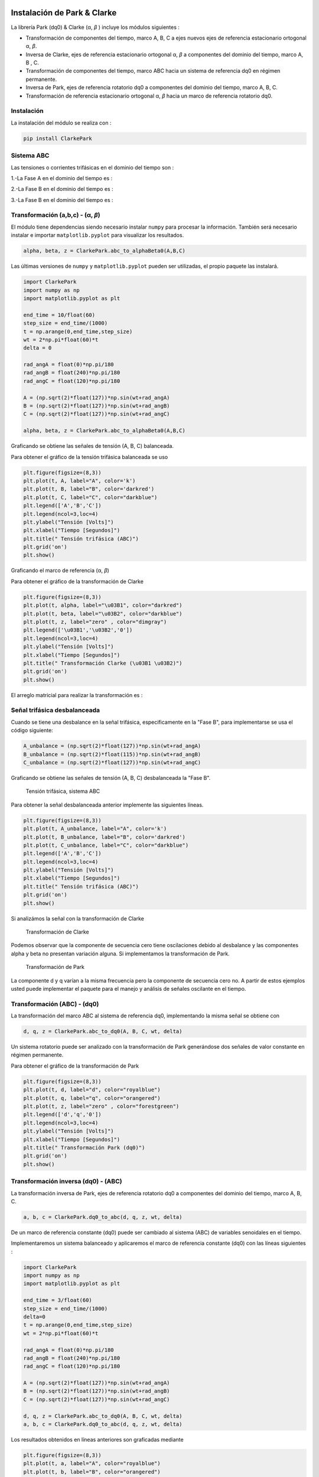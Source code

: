 | |image1| |image2| |image3| |image4| |image5|

.. _header-n2:

Instalación de Park & Clarke
============================

La librería Park (dq0) & Clarke (α, *β* ) incluye los módulos siguientes :

-  Transformación de componentes del tiempo, marco A, B, C a ejes nuevos
   ejes de referencia estacionario ortogonal α, *β*.

-  Inversa de Clarke, ejes de referencia estacionario ortogonal α, *β* a
   componentes del dominio del tiempo, marco A, B , C.

-  Transformación de componentes del tiempo, marco ABC hacia un sistema
   de referencia dq0 en régimen permanente.

-  Inversa de Park, ejes de referencia rotatorio dq0 a componentes del
   dominio del tiempo, marco A, B, C.

-  Transformación de referencia estacionario ortogonal α, *β* hacia un
   marco de referencia rotatorio dq0.

.. _header-n15:

Instalación
-----------

La instalación del módulo se realiza con :

.. code:: python

   pip install ClarkePark

.. _header-n18:


Sistema ABC
-----------
Las tensiones o corrientes trifásicas en el dominio del tiempo son :

1.-La Fase A en el dominio del tiempo es  :

.. math::
   :nowrap:
   
   \begin{eqnarray}
   \begin{matrix}
      V_{A} = V_{m} \sin \left (\omega t+0  \right )
    \end{matrix}
    \end{eqnarray}
 
2.-La Fase B en el dominio del tiempo es  :

.. math::
   :nowrap:
  
   \begin{eqnarray}
   \begin{matrix}
      V_{B} = V_{m} \sin \left (\omega t+240  \right )
    \end{matrix}
    \end{eqnarray}    
 
3.-La Fase B en el dominio del tiempo es  :

.. math::
   :nowrap:
  
   \begin{eqnarray}
   \begin{matrix}
      V_{C} = V_{m} \sin \left (\omega t+120  \right )
    \end{matrix}   
    \end{eqnarray}   

Transformación (a,b,c) - (α, *β*)
---------------------------------

El módulo tiene dependencias siendo necesario instalar ``numpy`` para
procesar la información. También será necesario instalar e importar
``matplotlib.pyplot`` para visualizar los resultados.

.. code:: python

   alpha, beta, z = ClarkePark.abc_to_alphaBeta0(A,B,C)

Las últimas versiones de ``numpy`` y ``matplotlib.pyplot`` pueden ser
utilizadas, el propio paquete las instalará.

.. code:: python

   import ClarkePark
   import numpy as np
   import matplotlib.pyplot as plt

   end_time = 10/float(60)
   step_size = end_time/(1000)
   t = np.arange(0,end_time,step_size)
   wt = 2*np.pi*float(60)*t
   delta = 0

   rad_angA = float(0)*np.pi/180
   rad_angB = float(240)*np.pi/180
   rad_angC = float(120)*np.pi/180

   A = (np.sqrt(2)*float(127))*np.sin(wt+rad_angA)
   B = (np.sqrt(2)*float(127))*np.sin(wt+rad_angB)
   C = (np.sqrt(2)*float(127))*np.sin(wt+rad_angC)

   alpha, beta, z = ClarkePark.abc_to_alphaBeta0(A,B,C)

Graficando se obtiene las señales de tensión (A, B, C) balanceada.

Para obtener el gráfico de la tensión trifásica balanceada se uso

.. code:: python

   plt.figure(figsize=(8,3))
   plt.plot(t, A, label="A", color='k')
   plt.plot(t, B, label="B", color='darkred')
   plt.plot(t, C, label="C", color="darkblue")
   plt.legend(['A','B','C'])
   plt.legend(ncol=3,loc=4)
   plt.ylabel("Tensión [Volts]")
   plt.xlabel("Tiempo [Segundos]")
   plt.title(" Tensión trifásica (ABC)")
   plt.grid('on')
   plt.show()

Graficando el marco de referencia (α, *β*)

Para obtener el gráfico de la transformación de Clarke

.. code:: python

   plt.figure(figsize=(8,3))
   plt.plot(t, alpha, label="\u03B1", color="darkred")
   plt.plot(t, beta, label="\u03B2", color="darkblue")
   plt.plot(t, z, label="zero" , color="dimgray")
   plt.legend(['\u03B1','\u03B2','0'])
   plt.legend(ncol=3,loc=4)
   plt.ylabel("Tensión [Volts]")
   plt.xlabel("Tiempo [Segundos]")
   plt.title(" Transformación Clarke (\u03B1 \u03B2)")
   plt.grid('on')
   plt.show()
   
El arreglo matricial para realizar la transformación es :

.. math::
   :label: Transformación alpha,beta
   :nowrap:
   
   \begin{eqnarray}
      \begin{matrix}
      \begin{bmatrix}
      i_{\alpha }\left ( t \right )\\ 
      i_{\beta }\left ( t \right )\\
      i_{z } \left ( t \right ) 
      \end{bmatrix} =
      \begin{bmatrix}
      1 & -\frac{1}{2} & -\frac{1}{2}\\ 
      0 &  \frac{\sqrt{3}}{2}& -\frac{\sqrt{3}}{2}\\
      \frac{1}{2} & \frac{1}{2} & \frac{1}{2}
      \end{bmatrix}

      \begin{bmatrix}
      i_{a}\left ( t \right )\\ 
      i_{b}\left ( t \right )\\ 
      i_{c}\left ( t \right )
      \end{bmatrix}
      \end{matrix}
   \end{eqnarray}

.. _header-n31:

Señal trifásica desbalanceada
-----------------------------

Cuando se tiene una desbalance en la señal trifásica, especificamente en la  "Fase B",
para implementarse se usa el código siguiente:

.. code:: python

   A_unbalance = (np.sqrt(2)*float(127))*np.sin(wt+rad_angA)
   B_unbalance = (np.sqrt(2)*float(115))*np.sin(wt+rad_angB)
   C_unbalance = (np.sqrt(2)*float(127))*np.sin(wt+rad_angC)

Graficando se obtiene las señales de tensión (A, B, C) desbalanceada la "Fase B".

.. figure:: https://i.ibb.co/gWsM4xw/Fig02abc-Unbalance.png
   
   Tensión trifásica, sistema ABC

Para obtener la señal desbalanceada anterior implemente las siguientes
líneas.

.. code:: python

   plt.figure(figsize=(8,3))
   plt.plot(t, A_unbalance, label="A", color='k')
   plt.plot(t, B_unbalance, label="B", color='darkred')
   plt.plot(t, C_unbalance, label="C", color="darkblue")
   plt.legend(['A','B','C'])
   plt.legend(ncol=3,loc=4)
   plt.ylabel("Tensión [Volts]")
   plt.xlabel("Tiempo [Segundos]")
   plt.title(" Tensión trifásica (ABC)")
   plt.grid('on')
   plt.show()

Si analizámos la señal con la transformación de Clarke

.. figure:: https://i.ibb.co/XXYSsrn/Fig02-Unbalance.png
   
   Transformación de Clarke

Podemos observar que la componente de secuencia cero tiene oscilaciones
debido al desbalance y las componentes alpha y beta no presentan
variación alguna. Si implementamos la transformación de Park.

.. figure:: https://i.ibb.co/N3mywNs/Fig03-abc-Unbalance.png
   
   Transformación de Park

La componente d y q varían a la misma frecuencia pero la componente de
secuencia cero no. A partir de estos ejemplos usted puede implementar el
paquete para el manejo y análisis de señales oscilante en el tiempo.

.. _header-n44:

Transformación (ABC) - (dq0)
----------------------------

La transformación del marco ABC al sistema de referencia dq0,
implementando la misma señal se obtiene con

.. code:: python

   d, q, z = ClarkePark.abc_to_dq0(A, B, C, wt, delta)

Un sistema rotatorio puede ser analizado con la transformación de Park
generándose dos señales de valor constante en régimen permanente.

Para obtener el gráfico de la transformación de Park

.. code:: python

   plt.figure(figsize=(8,3))
   plt.plot(t, d, label="d", color="royalblue")
   plt.plot(t, q, label="q", color="orangered")
   plt.plot(t, z, label="zero" , color="forestgreen")
   plt.legend(['d','q','0'])
   plt.legend(ncol=3,loc=4)
   plt.ylabel("Tensión [Volts]")
   plt.xlabel("Tiempo [Segundos]")
   plt.title(" Transformación Park (dq0)")
   plt.grid('on')
   plt.show()

.. _header-n52:

Transformación inversa (dq0) - (ABC)
------------------------------------

La transformación inversa de Park, ejes de referencia rotatorio dq0 a
componentes del dominio del tiempo, marco A, B, C.

.. code:: python

   a, b, c = ClarkePark.dq0_to_abc(d, q, z, wt, delta)

De un marco de referencia constante (dq0) puede ser cambiado al sistema
(ABC) de variables senoidales en el tiempo.

Implementaremos un sistema balanceado y aplicaremos el marco de
referencia constante (dq0) con las líneas siguientes :

.. code:: python

   import ClarkePark
   import numpy as np
   import matplotlib.pyplot as plt

   end_time = 3/float(60)
   step_size = end_time/(1000)
   delta=0
   t = np.arange(0,end_time,step_size)
   wt = 2*np.pi*float(60)*t

   rad_angA = float(0)*np.pi/180
   rad_angB = float(240)*np.pi/180
   rad_angC = float(120)*np.pi/180

   A = (np.sqrt(2)*float(127))*np.sin(wt+rad_angA)
   B = (np.sqrt(2)*float(127))*np.sin(wt+rad_angB)
   C = (np.sqrt(2)*float(127))*np.sin(wt+rad_angC)

   d, q, z = ClarkePark.abc_to_dq0(A, B, C, wt, delta)
   a, b, c = ClarkePark.dq0_to_abc(d, q, z, wt, delta)

Los resultados obtenidos en líneas anteriores son graficadas mediante

.. code:: python

   plt.figure(figsize=(8,3))
   plt.plot(t, a, label="A", color="royalblue")
   plt.plot(t, b, label="B", color="orangered")
   plt.plot(t, c, label="C" , color="forestgreen")
   plt.legend(['A','B','C'])
   plt.legend(ncol=3,loc=4)
   plt.ylabel("Tensión [Volts]")
   plt.xlabel("Tiempo [Segundos]")
   plt.title(" Sistema trifásico ABC")
   plt.grid('on')
   plt.show()

Finalmente se obtiene las señales del sistema trifásico ABC mediante la
transformación inversa dq0 al sistema ABC.

.. figure:: https://i.ibb.co/gtWbCj7/Figure-2.png
   
   Transformación inversa dq0 - ABC

.. _header-n55:

Transformación inversa (α, *β*) - (dq0)
---------------------------------------

La transformación inversa de Park, ejes de referencia rotatorio dq0 a
componentes del dominio del tiempo, marco A, B, C.

.. code:: python

   d, q, z= ClarkePark.alphaBeta0_to_dq0(alpha, beta, zero, wt, delta)

.. |image1| image:: https://badge.fury.io/py/ClarkePark.svg
   :target: https://badge.fury.io/py/ClarkePark
.. |image2| image:: https://img.shields.io/badge/python-3 | 3.5 | 3.6 | 3.7 | 3.8 | 3.9 | 3.10-blue
   :target: https://pypi.org/project/ClarkePark/
.. |image3| image:: https://pepy.tech/badge/clarkepark
   :target: https://pepy.tech/project/clarkepark
.. |image4| image:: https://pepy.tech/badge/clarkepark/month
   :target: https://pepy.tech/project/clarkepark
.. |image5| image:: https://api.codeclimate.com/v1/badges/6abceb2a140780c13d17/maintainability
   :target: https://codeclimate.com/github/jacometoss/ClarkePark/maintainability
